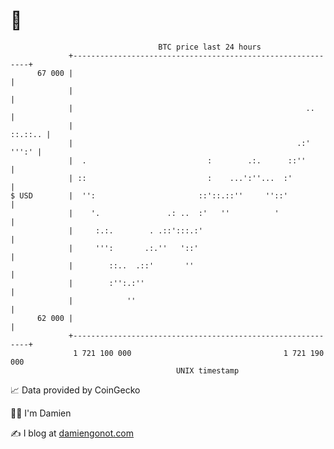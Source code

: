* 👋

#+begin_example
                                    BTC price last 24 hours                    
                +------------------------------------------------------------+ 
         67 000 |                                                            | 
                |                                                            | 
                |                                                    ..      | 
                |                                                    ::.::.. | 
                |                                                  .:' ''':' | 
                |  .                           :        .:.      ::''        | 
                | ::                           :    ...':''...  :'           | 
   $ USD        |  '':                       ::'::.::''     ''::'            | 
                |    '.               .: ..  :'   ''          '              | 
                |     :.:.        . .::':::.:'                               | 
                |     ''':       .:.''   '::'                                | 
                |        ::..  .::'       ''                                 | 
                |        :'':.:''                                            | 
                |            ''                                              | 
         62 000 |                                                            | 
                +------------------------------------------------------------+ 
                 1 721 100 000                                  1 721 190 000  
                                        UNIX timestamp                         
#+end_example
📈 Data provided by CoinGecko

🧑‍💻 I'm Damien

✍️ I blog at [[https://www.damiengonot.com][damiengonot.com]]
